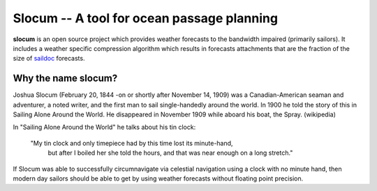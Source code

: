 Slocum -- A tool for ocean passage planning
===========================================

**slocum** is an open source project which provides weather forecasts
to the bandwidth impaired (primarily sailors).  It includes a weather
specific compression algorithm which results in forecasts attachments
that are the fraction of the size of `saildoc <http://www.saildocs.com/>`_
forecasts.

Why the name **slocum**?
------------------------

Joshua Slocum (February 20, 1844 -on or shortly after November 14, 1909)
was a Canadian-American seaman and adventurer, a noted writer, and the first
man to sail single-handedly around the world. In 1900 he told the story of
this in Sailing Alone Around the World. He disappeared in November 1909
while aboard his boat, the Spray. (wikipedia)

In "Sailing Alone Around the World" he talks about his tin clock:

  "My tin clock and only timepiece had by this time lost its minute-hand, 
   but after I boiled her she told the hours, and that was near enough on
   a long stretch." 

If Slocum was able to successfully circumnavigate via celestial navigation
using a clock with no minute hand, then modern day sailors should be able
to get by using weather forecasts without floating point precision.


